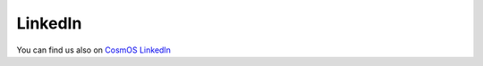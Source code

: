 LinkedIn
=============================

You can find us also on `CosmOS LinkedIn <https://www.linkedin.com/company/cosmoscreators>`_
